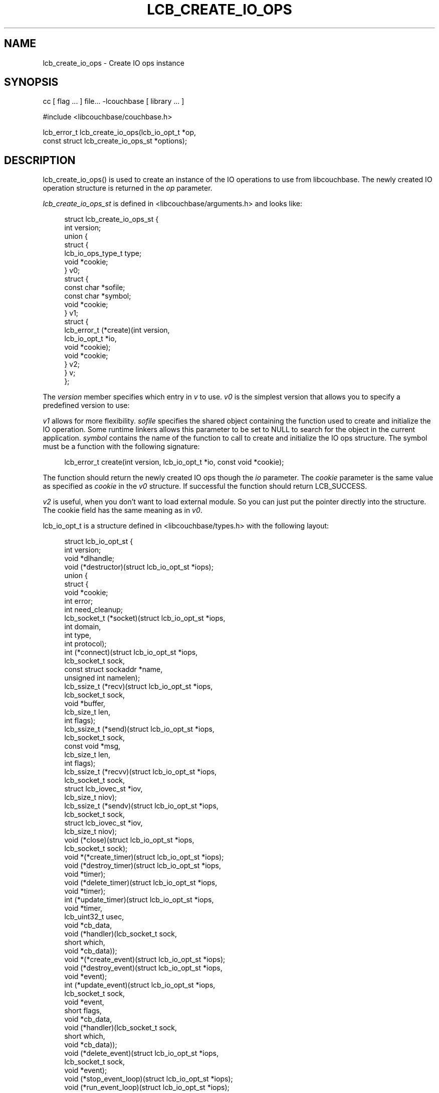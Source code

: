 '\" t
.\"     Title: lcb_create_io_ops
.\"    Author: Trond Norbye <trond.norbye@couchbase.com>
.\" Generator: DocBook XSL Stylesheets v1.78.1 <http://docbook.sf.net/>
.\"      Date: 08/08/2013
.\"    Manual: \ \&
.\"    Source: \ \&
.\"  Language: English
.\"
.TH "LCB_CREATE_IO_OPS" "3" "08/08/2013" "\ \&" "\ \&"
.\" -----------------------------------------------------------------
.\" * Define some portability stuff
.\" -----------------------------------------------------------------
.\" ~~~~~~~~~~~~~~~~~~~~~~~~~~~~~~~~~~~~~~~~~~~~~~~~~~~~~~~~~~~~~~~~~
.\" http://bugs.debian.org/507673
.\" http://lists.gnu.org/archive/html/groff/2009-02/msg00013.html
.\" ~~~~~~~~~~~~~~~~~~~~~~~~~~~~~~~~~~~~~~~~~~~~~~~~~~~~~~~~~~~~~~~~~
.ie \n(.g .ds Aq \(aq
.el       .ds Aq '
.\" -----------------------------------------------------------------
.\" * set default formatting
.\" -----------------------------------------------------------------
.\" disable hyphenation
.nh
.\" disable justification (adjust text to left margin only)
.ad l
.\" -----------------------------------------------------------------
.\" * MAIN CONTENT STARTS HERE *
.\" -----------------------------------------------------------------
.SH "NAME"
lcb_create_io_ops \- Create IO ops instance
.SH "SYNOPSIS"
.sp
cc [ flag \&... ] file\&... \-lcouchbase [ library \&... ]
.sp
.nf
#include <libcouchbase/couchbase\&.h>
.fi
.sp
.nf
lcb_error_t lcb_create_io_ops(lcb_io_opt_t *op,
                              const struct lcb_create_io_ops_st *options);
.fi
.SH "DESCRIPTION"
.sp
lcb_create_io_ops() is used to create an instance of the IO operations to use from libcouchbase\&. The newly created IO operation structure is returned in the \fIop\fR parameter\&.
.sp
\fIlcb_create_io_ops_st\fR is defined in <libcouchbase/arguments\&.h> and looks like:
.sp
.if n \{\
.RS 4
.\}
.nf
struct lcb_create_io_ops_st {
    int version;
    union {
        struct {
            lcb_io_ops_type_t type;
            void *cookie;
        } v0;
        struct {
            const char *sofile;
            const char *symbol;
            void *cookie;
        } v1;
        struct {
            lcb_error_t (*create)(int version,
                                  lcb_io_opt_t *io,
                                  void *cookie);
            void *cookie;
        } v2;
    } v;
};
.fi
.if n \{\
.RE
.\}
.sp
The \fIversion\fR member specifies which entry in \fIv\fR to use\&. \fIv0\fR is the simplest version that allows you to specify a predefined version to use:
.TS
allbox tab(:);
lt lt
lt lt
lt lt
lt lt
lt lt.
T{
.sp
LCB_IO_OPS_DEFAULT
T}:T{
.sp
Use the default IO ops for this platform
T}
T{
.sp
LCB_IO_OPS_SELECT
T}:T{
.sp
Use portable implementation based on select(2) call\&. On windows it is also aliased as LCB_IO_OPS_WINSOCK
T}
T{
.sp
LCB_IO_OPS_LIBEVENT
T}:T{
.sp
Use libevent\&. \fIcookie\fR may be specified to utilize given event_base
T}
T{
.sp
LCB_IO_OPS_LIBEV
T}:T{
.sp
Use libev
T}
T{
.sp
LCB_IO_OPS_WINIOCP
T}:T{
.sp
Windows\-specific implementation based on IO completion ports
T}
.TE
.sp 1
.sp
\fIv1\fR allows for more flexibility\&. \fIsofile\fR specifies the shared object containing the function used to create and initialize the IO operation\&. Some runtime linkers allows this parameter to be set to NULL to search for the object in the current application\&. \fIsymbol\fR contains the name of the function to call to create and initialize the IO ops structure\&. The symbol must be a function with the following signature:
.sp
.if n \{\
.RS 4
.\}
.nf
lcb_error_t create(int version, lcb_io_opt_t *io, const void *cookie);
.fi
.if n \{\
.RE
.\}
.sp
The function should return the newly created IO ops though the \fIio\fR parameter\&. The \fIcookie\fR parameter is the same value as specified as \fIcookie\fR in the \fIv0\fR structure\&. If successful the function should return LCB_SUCCESS\&.
.sp
\fIv2\fR is useful, when you don\(cqt want to load external module\&. So you can just put the pointer directly into the structure\&. The cookie field has the same meaning as in \fIv0\fR\&.
.sp
lcb_io_opt_t is a structure defined in <libcouchbase/types\&.h> with the following layout:
.sp
.if n \{\
.RS 4
.\}
.nf
struct lcb_io_opt_st {
    int version;
    void *dlhandle;
    void (*destructor)(struct lcb_io_opt_st *iops);
    union {
        struct {
            void *cookie;
            int error;
            int need_cleanup;
            lcb_socket_t (*socket)(struct lcb_io_opt_st *iops,
                                   int domain,
                                   int type,
                                   int protocol);
            int (*connect)(struct lcb_io_opt_st *iops,
                           lcb_socket_t sock,
                           const struct sockaddr *name,
                           unsigned int namelen);
            lcb_ssize_t (*recv)(struct lcb_io_opt_st *iops,
                                lcb_socket_t sock,
                                void *buffer,
                                lcb_size_t len,
                                int flags);
            lcb_ssize_t (*send)(struct lcb_io_opt_st *iops,
                                lcb_socket_t sock,
                                const void *msg,
                                lcb_size_t len,
                                int flags);
            lcb_ssize_t (*recvv)(struct lcb_io_opt_st *iops,
                                 lcb_socket_t sock,
                                 struct lcb_iovec_st *iov,
                                 lcb_size_t niov);
            lcb_ssize_t (*sendv)(struct lcb_io_opt_st *iops,
                                 lcb_socket_t sock,
                                 struct lcb_iovec_st *iov,
                                 lcb_size_t niov);
            void (*close)(struct lcb_io_opt_st *iops,
                          lcb_socket_t sock);
            void *(*create_timer)(struct lcb_io_opt_st *iops);
            void (*destroy_timer)(struct lcb_io_opt_st *iops,
                                  void *timer);
            void (*delete_timer)(struct lcb_io_opt_st *iops,
                                 void *timer);
            int (*update_timer)(struct lcb_io_opt_st *iops,
                                void *timer,
                                lcb_uint32_t usec,
                                void *cb_data,
                                void (*handler)(lcb_socket_t sock,
                                                short which,
                                                void *cb_data));
            void *(*create_event)(struct lcb_io_opt_st *iops);
            void (*destroy_event)(struct lcb_io_opt_st *iops,
                                  void *event);
            int (*update_event)(struct lcb_io_opt_st *iops,
                                lcb_socket_t sock,
                                void *event,
                                short flags,
                                void *cb_data,
                                void (*handler)(lcb_socket_t sock,
                                                short which,
                                                void *cb_data));
            void (*delete_event)(struct lcb_io_opt_st *iops,
                                 lcb_socket_t sock,
                                 void *event);
            void (*stop_event_loop)(struct lcb_io_opt_st *iops);
            void (*run_event_loop)(struct lcb_io_opt_st *iops);
        } v0;
    } v;
};
.fi
.if n \{\
.RE
.\}
.sp
If you have questions about the internal layout of this structure please ask us on IRC (irc\&.freenode\&.net) in the #libcouchbase channel
.SH "RETURN VALUES"
.sp
lcb_create() returns the LCB_SUCCESS on success, or a specific error code upon failure\&. See lcb_strerror(3) for more information\&.
.SH "ATTRIBUTES"
.sp
See lcb_attributes(5) for descriptions of the following attributes:
.TS
allbox tab(:);
ltB ltB.
T{
ATTRIBUTE TYPE
T}:T{
ATTRIBUTE VALUE
T}
.T&
lt lt
lt lt.
T{
.sp
Interface Stability
T}:T{
.sp
Committed
T}
T{
.sp
MT\-Level
T}:T{
.sp
MT\-Safe
T}
.TE
.sp 1
.SH "COPYRIGHT"
.sp
Copyright 2010\-2013 Couchbase, Inc\&.
.SH "SEE ALSO"
.sp
Learn more at http://www\&.couchbase\&.com/communities/c\&.
.sp
libcouchbase(3), lcb_create(3), lcb_create_compat(3), lcb_destroy_io_ops(3), lcb_attributes(5)
.SH "AUTHOR"
.PP
\fBTrond Norbye\fR <\&trond\&.norbye@couchbase\&.com\&>
.RS 4
Author.
.RE
